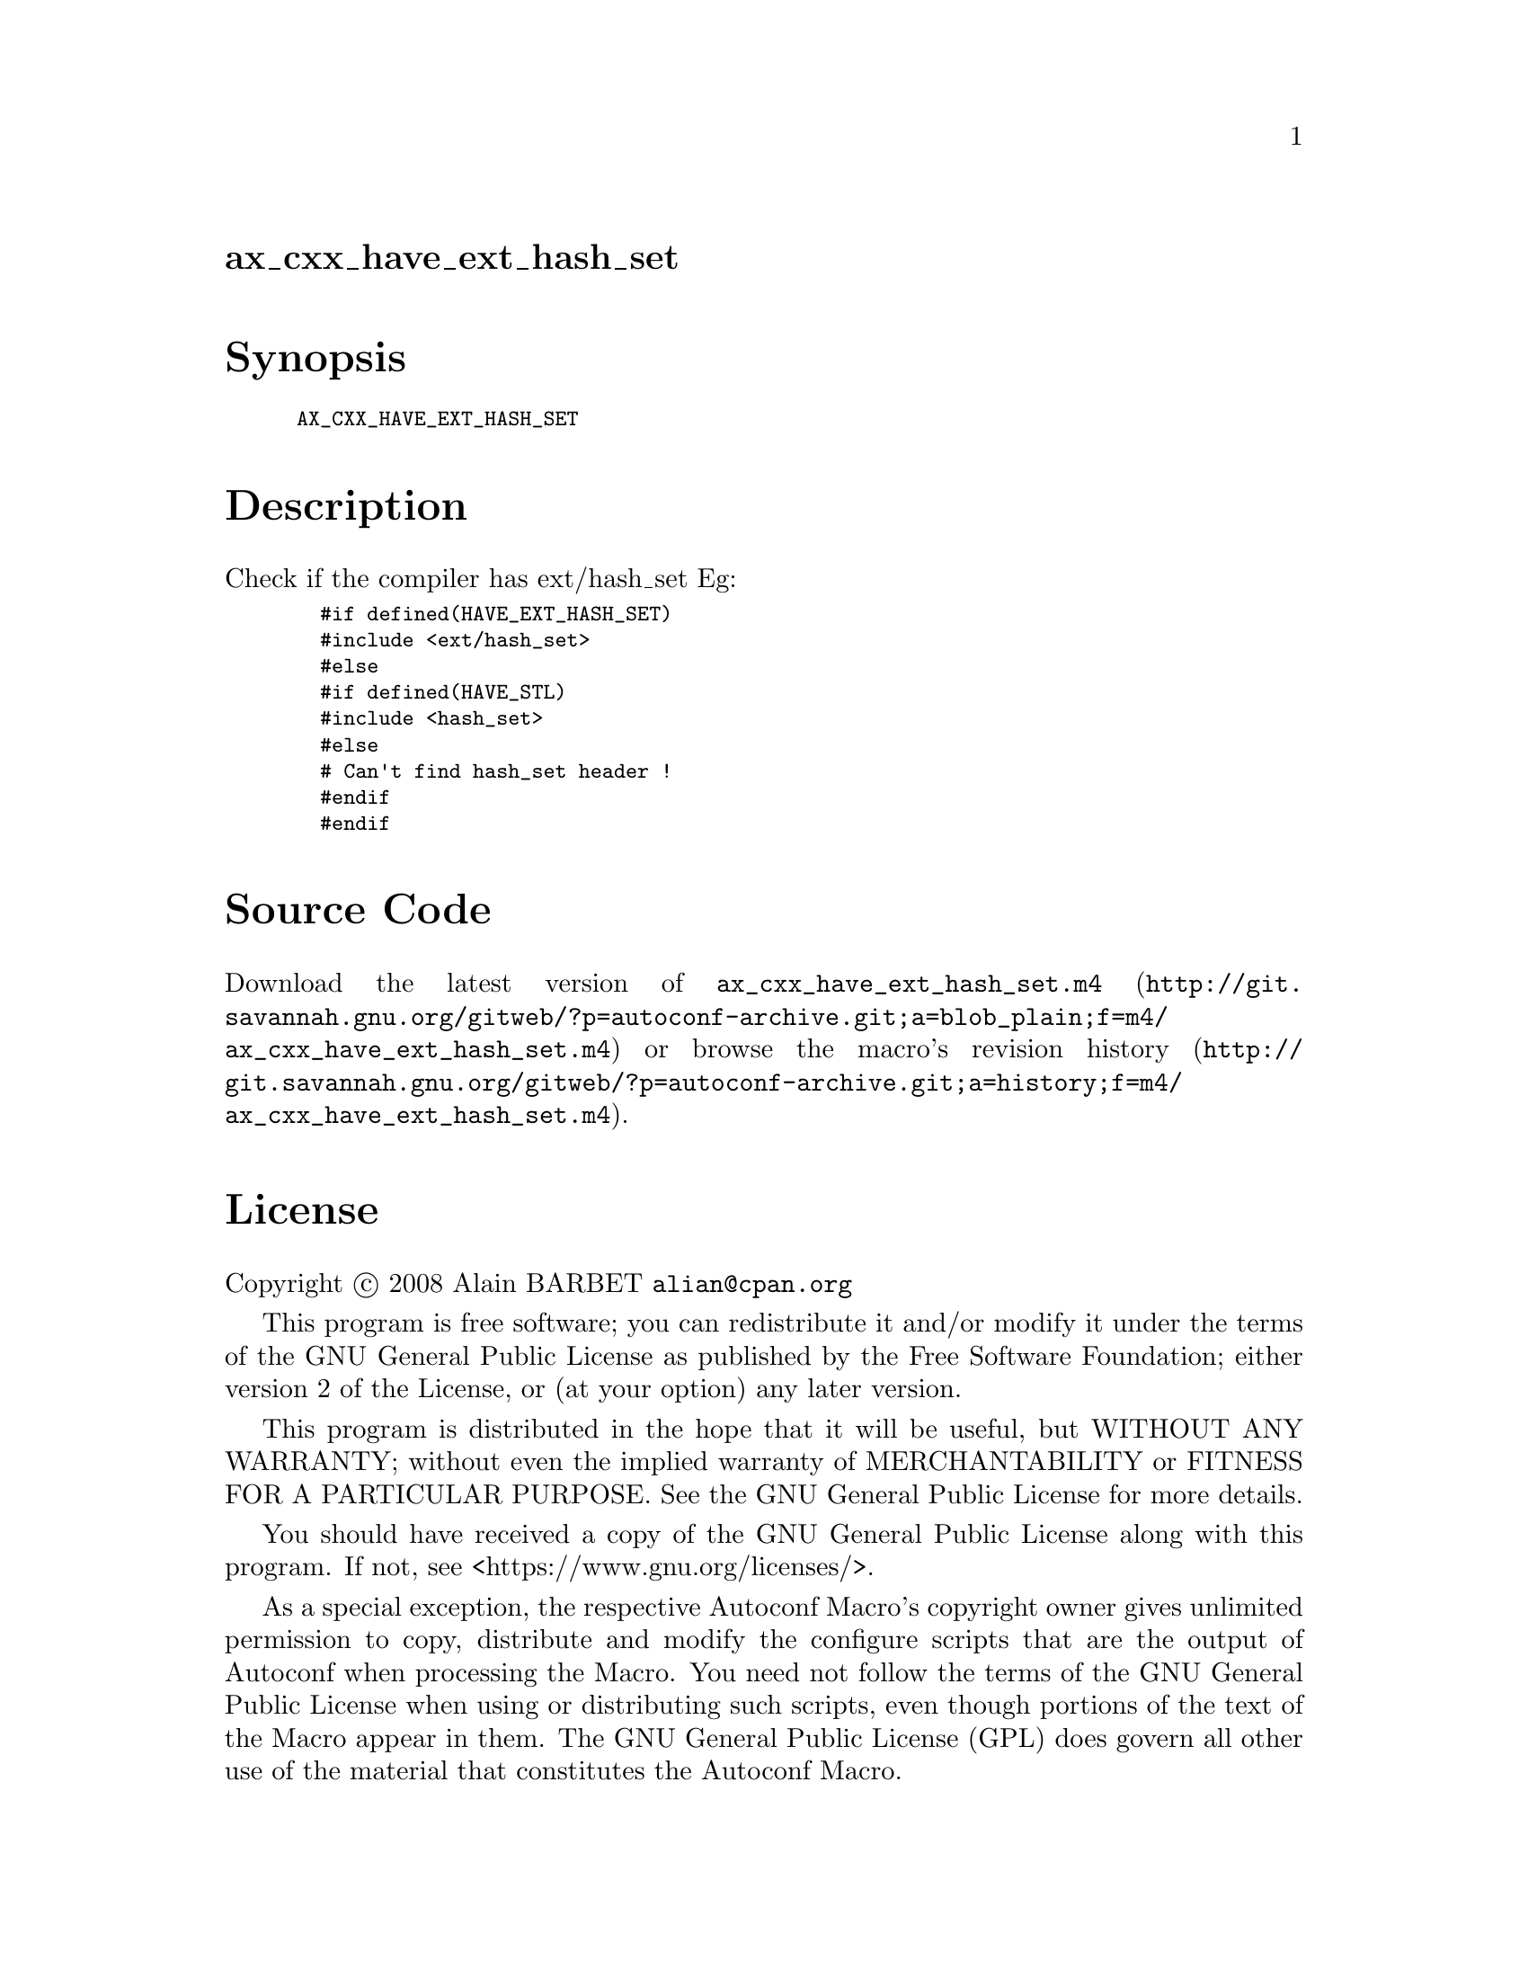 @node ax_cxx_have_ext_hash_set
@unnumberedsec ax_cxx_have_ext_hash_set

@majorheading Synopsis

@smallexample
AX_CXX_HAVE_EXT_HASH_SET
@end smallexample

@majorheading Description

Check if the compiler has ext/hash_set Eg:

@smallexample
  #if defined(HAVE_EXT_HASH_SET)
  #include <ext/hash_set>
  #else
  #if defined(HAVE_STL)
  #include <hash_set>
  #else
  # Can't find hash_set header !
  #endif
  #endif
@end smallexample

@majorheading Source Code

Download the
@uref{http://git.savannah.gnu.org/gitweb/?p=autoconf-archive.git;a=blob_plain;f=m4/ax_cxx_have_ext_hash_set.m4,latest
version of @file{ax_cxx_have_ext_hash_set.m4}} or browse
@uref{http://git.savannah.gnu.org/gitweb/?p=autoconf-archive.git;a=history;f=m4/ax_cxx_have_ext_hash_set.m4,the
macro's revision history}.

@majorheading License

@w{Copyright @copyright{} 2008 Alain BARBET @email{alian@@cpan.org}}

This program is free software; you can redistribute it and/or modify it
under the terms of the GNU General Public License as published by the
Free Software Foundation; either version 2 of the License, or (at your
option) any later version.

This program is distributed in the hope that it will be useful, but
WITHOUT ANY WARRANTY; without even the implied warranty of
MERCHANTABILITY or FITNESS FOR A PARTICULAR PURPOSE. See the GNU General
Public License for more details.

You should have received a copy of the GNU General Public License along
with this program. If not, see <https://www.gnu.org/licenses/>.

As a special exception, the respective Autoconf Macro's copyright owner
gives unlimited permission to copy, distribute and modify the configure
scripts that are the output of Autoconf when processing the Macro. You
need not follow the terms of the GNU General Public License when using
or distributing such scripts, even though portions of the text of the
Macro appear in them. The GNU General Public License (GPL) does govern
all other use of the material that constitutes the Autoconf Macro.

This special exception to the GPL applies to versions of the Autoconf
Macro released by the Autoconf Archive. When you make and distribute a
modified version of the Autoconf Macro, you may extend this special
exception to the GPL to apply to your modified version as well.

